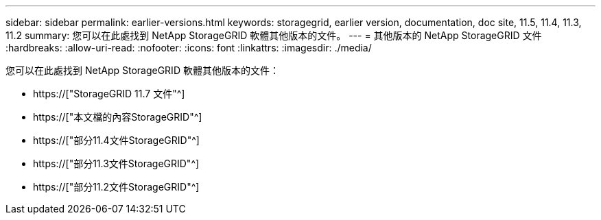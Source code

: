 ---
sidebar: sidebar 
permalink: earlier-versions.html 
keywords: storagegrid, earlier version, documentation, doc site, 11.5, 11.4, 11.3, 11.2 
summary: 您可以在此處找到 NetApp StorageGRID 軟體其他版本的文件。 
---
= 其他版本的 NetApp StorageGRID 文件
:hardbreaks:
:allow-uri-read: 
:nofooter: 
:icons: font
:linkattrs: 
:imagesdir: ./media/


[role="lead"]
您可以在此處找到 NetApp StorageGRID 軟體其他版本的文件：

* https://["StorageGRID 11.7 文件"^]
* https://["本文檔的內容StorageGRID"^]
* https://["部分11.4文件StorageGRID"^]
* https://["部分11.3文件StorageGRID"^]
* https://["部分11.2文件StorageGRID"^]

